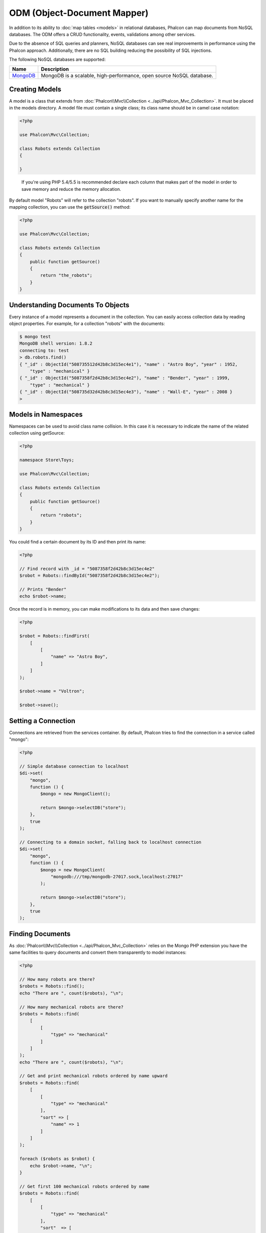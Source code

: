 ODM (Object-Document Mapper)
============================

In addition to its ability to :doc:`map tables <models>` in relational databases, Phalcon can map documents from NoSQL databases.
The ODM offers a CRUD functionality, events, validations among other services.

Due to the absence of SQL queries and planners, NoSQL databases can see real improvements in performance using the Phalcon approach.
Additionally, there are no SQL building reducing the possibility of SQL injections.

The following NoSQL databases are supported:

+------------+----------------------------------------------------------------------+
| Name       | Description                                                          |
+============+======================================================================+
| MongoDB_   | MongoDB is a scalable, high-performance, open source NoSQL database. |
+------------+----------------------------------------------------------------------+

Creating Models
---------------
A model is a class that extends from :doc:`Phalcon\\Mvc\\Collection <../api/Phalcon_Mvc_Collection>`. It must be placed in the models directory. A model
file must contain a single class; its class name should be in camel case notation:

.. code-block:: php

    <?php

    use Phalcon\Mvc\Collection;

    class Robots extends Collection
    {

    }

.. highlights::

    If you're using PHP 5.4/5.5 is recommended declare each column that makes part of the model in order to save
    memory and reduce the memory allocation.

By default model "Robots" will refer to the collection "robots". If you want to manually specify another name for the mapping collection,
you can use the :code:`getSource()` method:

.. code-block:: php

    <?php

    use Phalcon\Mvc\Collection;

    class Robots extends Collection
    {
        public function getSource()
        {
            return "the_robots";
        }
    }

Understanding Documents To Objects
----------------------------------
Every instance of a model represents a document in the collection. You can easily access collection data by reading object properties. For example,
for a collection "robots" with the documents:

.. code-block:: bash

    $ mongo test
    MongoDB shell version: 1.8.2
    connecting to: test
    > db.robots.find()
    { "_id" : ObjectId("508735512d42b8c3d15ec4e1"), "name" : "Astro Boy", "year" : 1952,
        "type" : "mechanical" }
    { "_id" : ObjectId("5087358f2d42b8c3d15ec4e2"), "name" : "Bender", "year" : 1999,
        "type" : "mechanical" }
    { "_id" : ObjectId("508735d32d42b8c3d15ec4e3"), "name" : "Wall-E", "year" : 2008 }
    >

Models in Namespaces
--------------------
Namespaces can be used to avoid class name collision. In this case it is necessary to indicate the name of the related collection using getSource:

.. code-block:: php

    <?php

    namespace Store\Toys;

    use Phalcon\Mvc\Collection;

    class Robots extends Collection
    {
        public function getSource()
        {
            return "robots";
        }
    }

You could find a certain document by its ID and then print its name:

.. code-block:: php

    <?php

    // Find record with _id = "5087358f2d42b8c3d15ec4e2"
    $robot = Robots::findById("5087358f2d42b8c3d15ec4e2");

    // Prints "Bender"
    echo $robot->name;

Once the record is in memory, you can make modifications to its data and then save changes:

.. code-block:: php

    <?php

    $robot = Robots::findFirst(
        [
            [
                "name" => "Astro Boy",
            ]
        ]
    );

    $robot->name = "Voltron";

    $robot->save();

Setting a Connection
--------------------
Connections are retrieved from the services container. By default, Phalcon tries to find the connection in a service called "mongo":

.. code-block:: php

    <?php

    // Simple database connection to localhost
    $di->set(
        "mongo",
        function () {
            $mongo = new MongoClient();

            return $mongo->selectDB("store");
        },
        true
    );

    // Connecting to a domain socket, falling back to localhost connection
    $di->set(
        "mongo",
        function () {
            $mongo = new MongoClient(
                "mongodb:///tmp/mongodb-27017.sock,localhost:27017"
            );

            return $mongo->selectDB("store");
        },
        true
    );

Finding Documents
-----------------
As :doc:`Phalcon\\Mvc\\Collection <../api/Phalcon_Mvc_Collection>` relies on the Mongo PHP extension you have the same facilities
to query documents and convert them transparently to model instances:

.. code-block:: php

    <?php

    // How many robots are there?
    $robots = Robots::find();
    echo "There are ", count($robots), "\n";

    // How many mechanical robots are there?
    $robots = Robots::find(
        [
            [
                "type" => "mechanical"
            ]
        ]
    );
    echo "There are ", count($robots), "\n";

    // Get and print mechanical robots ordered by name upward
    $robots = Robots::find(
        [
            [
                "type" => "mechanical"
            ],
            "sort" => [
                "name" => 1
            ]
        ]
    );

    foreach ($robots as $robot) {
        echo $robot->name, "\n";
    }

    // Get first 100 mechanical robots ordered by name
    $robots = Robots::find(
        [
            [
                "type" => "mechanical"
            ],
            "sort"  => [
                "name" => 1
            ],
            "limit" => 100,
        ]
    );

    foreach ($robots as $robot) {
        echo $robot->name, "\n";
    }

You could also use the :code:`findFirst()` method to get only the first record matching the given criteria:

.. code-block:: php

    <?php

    // What's the first robot in robots collection?
    $robot = Robots::findFirst();
    echo "The robot name is ", $robot->name, "\n";

    // What's the first mechanical robot in robots collection?
    $robot = Robots::findFirst(
        [
            [
                "type" => "mechanical"
            ]
        ]
    );
    echo "The first mechanical robot name is ", $robot->name, "\n";

Both :code:`find()` and :code:`findFirst()` methods accept an associative array specifying the search criteria:

.. code-block:: php

    <?php

    // First robot where type = "mechanical" and year = "1999"
    $robot = Robots::findFirst(
        [
            "conditions" => [
                "type" => "mechanical",
                "year" => "1999"
            ]
        ]
    );

    // All virtual robots ordered by name downward
    $robots = Robots::find(
        [
            "conditions" => [
                "type" => "virtual"
            ],
            "sort" => [
                "name" => -1
            ],
        ]
    );

The available query options are:

+--------------------+----------------------------------------------------------------------------------------------------------------------------------------------------------------------------------------------+------------------------------------------------------+
| Parameter          | Description                                                                                                                                                                                  | Example                                              |
+====================+==============================================================================================================================================================================================+======================================================+
| :code:`conditions` | Search conditions for the find operation. Is used to extract only those records that fulfill a specified criterion. By default Phalcon_model assumes the first parameter are the conditions. | :code:`"conditions" => array('$gt' => 1990)`         |
+--------------------+----------------------------------------------------------------------------------------------------------------------------------------------------------------------------------------------+------------------------------------------------------+
| :code:`fields`     | Returns specific columns instead of the full fields in the collection. When using this option an incomplete object is returned                                                               | :code:`"fields" => array('name' => true)`            |
+--------------------+----------------------------------------------------------------------------------------------------------------------------------------------------------------------------------------------+------------------------------------------------------+
| :code:`sort`       | It's used to sort the resultset. Use one or more fields as each element in the array, 1 means ordering upwards, -1 downward                                                                  | :code:`"sort" => array("name" => -1, "status" => 1)` |
+--------------------+----------------------------------------------------------------------------------------------------------------------------------------------------------------------------------------------+------------------------------------------------------+
| :code:`limit`      | Limit the results of the query to results to certain range                                                                                                                                   | :code:`"limit" => 10`                                |
+--------------------+----------------------------------------------------------------------------------------------------------------------------------------------------------------------------------------------+------------------------------------------------------+
| :code:`skip`       | Skips a number of results                                                                                                                                                                    | :code:`"skip" => 50`                                 |
+--------------------+----------------------------------------------------------------------------------------------------------------------------------------------------------------------------------------------+------------------------------------------------------+

If you have experience with SQL databases, you may want to check the `SQL to Mongo Mapping Chart`_.

Aggregations
------------
A model can return calculations using `aggregation framework`_ provided by Mongo. The aggregated values are calculate without having to use MapReduce.
With this option is easy perform tasks such as totaling or averaging field values:

.. code-block:: php

    <?php

    $data = Article::aggregate(
        [
            [
                "$project" => [
                    "category" => 1
                ]
            ],
            [
                "$group" => [
                    "_id" => [
                        "category" => "$category"
                    ],
                    'id'  => [
                        "$max" => "$_id"
                    ]
                ]
            ]
        ]
    );

Creating Updating/Records
-------------------------
The :code:`Phalcon\Mvc\Collection::save()` method allows you to create/update documents according to whether they already exist in the collection
associated with a model. The :code:`save()` method is called internally by the create and update methods of :doc:`Phalcon\\Mvc\\Collection <../api/Phalcon_Mvc_Collection>`.

Also the method executes associated validators and events that are defined in the model:

.. code-block:: php

    <?php

    $robot = new Robots();

    $robot->type = "mechanical";
    $robot->name = "Astro Boy";
    $robot->year = 1952;

    if ($robot->save() === false) {
        echo "Umh, We can't store robots right now: \n";

        foreach ($robot->getMessages() as $message) {
            echo $message, "\n";
        }
    } else {
        echo "Great, a new robot was saved successfully!";
    }

The "_id" property is automatically updated with the MongoId_ object created by the driver:

.. code-block:: php

    <?php

    $robot->save();

    echo "The generated id is: ", $robot->getId();

Validation Messages
^^^^^^^^^^^^^^^^^^^
:doc:`Phalcon\\Mvc\\Collection <../api/Phalcon_Mvc_Collection>` has a messaging subsystem that provides a flexible way to output or store the
validation messages generated during the insert/update processes.

Each message consists of an instance of the class :doc:`Phalcon\\Mvc\\Model\\Message <../api/Phalcon_Mvc_Model_Message>`. The set of
messages generated can be retrieved with the method getMessages(). Each message provides extended information like the field name that
generated the message or the message type:

.. code-block:: php

    <?php

    if ($robot->save() == false) {
        $messages = $robot->getMessages();

        foreach ($messages as $message) {
            echo "Message: ", $message->getMessage();
            echo "Field: ", $message->getField();
            echo "Type: ", $message->getType();
        }
    }

Validation Events and Events Manager
^^^^^^^^^^^^^^^^^^^^^^^^^^^^^^^^^^^^
Models allow you to implement events that will be thrown when performing an insert or update. They help define business rules for a
certain model. The following are the events supported by :doc:`Phalcon\\Mvc\\Collection <../api/Phalcon_Mvc_Collection>` and their order of execution:

+--------------------+----------------------------------+-----------------------+--------------------------------------------------------------------------------------------------------------------+
| Operation          | Name                             | Can stop operation?   | Explanation                                                                                                        |
+====================+==================================+=======================+====================================================================================================================+
| Inserting/Updating | :code:`beforeValidation`         | YES                   | Is executed before the validation process and the final insert/update to the database                              |
+--------------------+----------------------------------+-----------------------+--------------------------------------------------------------------------------------------------------------------+
| Inserting          | :code:`beforeValidationOnCreate` | YES                   | Is executed before the validation process only when an insertion operation is being made                           |
+--------------------+----------------------------------+-----------------------+--------------------------------------------------------------------------------------------------------------------+
| Updating           | :code:`beforeValidationOnUpdate` | YES                   | Is executed before the fields are validated for not nulls or foreign keys when an updating operation is being made |
+--------------------+----------------------------------+-----------------------+--------------------------------------------------------------------------------------------------------------------+
| Inserting/Updating | :code:`onValidationFails`        | YES (already stopped) | Is executed before the validation process only when an insertion operation is being made                           |
+--------------------+----------------------------------+-----------------------+--------------------------------------------------------------------------------------------------------------------+
| Inserting          | :code:`afterValidationOnCreate`  | YES                   | Is executed after the validation process when an insertion operation is being made                                 |
+--------------------+----------------------------------+-----------------------+--------------------------------------------------------------------------------------------------------------------+
| Updating           | :code:`afterValidationOnUpdate`  | YES                   | Is executed after the validation process when an updating operation is being made                                  |
+--------------------+----------------------------------+-----------------------+--------------------------------------------------------------------------------------------------------------------+
| Inserting/Updating | :code:`afterValidation`          | YES                   | Is executed after the validation process                                                                           |
+--------------------+----------------------------------+-----------------------+--------------------------------------------------------------------------------------------------------------------+
| Inserting/Updating | :code:`beforeSave`               | YES                   | Runs before the required operation over the database system                                                        |
+--------------------+----------------------------------+-----------------------+--------------------------------------------------------------------------------------------------------------------+
| Updating           | :code:`beforeUpdate`             | YES                   | Runs before the required operation over the database system only when an updating operation is being made          |
+--------------------+----------------------------------+-----------------------+--------------------------------------------------------------------------------------------------------------------+
| Inserting          | :code:`beforeCreate`             | YES                   | Runs before the required operation over the database system only when an inserting operation is being made         |
+--------------------+----------------------------------+-----------------------+--------------------------------------------------------------------------------------------------------------------+
| Updating           | :code:`afterUpdate`              | NO                    | Runs after the required operation over the database system only when an updating operation is being made           |
+--------------------+----------------------------------+-----------------------+--------------------------------------------------------------------------------------------------------------------+
| Inserting          | :code:`afterCreate`              | NO                    | Runs after the required operation over the database system only when an inserting operation is being made          |
+--------------------+----------------------------------+-----------------------+--------------------------------------------------------------------------------------------------------------------+
| Inserting/Updating | :code:`afterSave`                | NO                    | Runs after the required operation over the database system                                                         |
+--------------------+----------------------------------+-----------------------+--------------------------------------------------------------------------------------------------------------------+

To make a model to react to an event, we must to implement a method with the same name of the event:

.. code-block:: php

    <?php

    use Phalcon\Mvc\Collection;

    class Robots extends Collection
    {
        public function beforeValidationOnCreate()
        {
            echo "This is executed before creating a Robot!";
        }
    }

Events can be useful to assign values before performing an operation, for example:

.. code-block:: php

    <?php

    use Phalcon\Mvc\Collection;

    class Products extends Collection
    {
        public function beforeCreate()
        {
            // Set the creation date
            $this->created_at = date("Y-m-d H:i:s");
        }

        public function beforeUpdate()
        {
            // Set the modification date
            $this->modified_in = date("Y-m-d H:i:s");
        }
    }

Additionally, this component is integrated with :doc:`Phalcon\\Events\\Manager <events>`, this means we can create
listeners that run when an event is triggered.

.. code-block:: php

    <?php

    use Phalcon\Events\Event;
    use Phalcon\Events\Manager as EventsManager;

    $eventsManager = new EventsManager();

    // Attach an anonymous function as a listener for "model" events
    $eventsManager->attach(
        "collection:beforeSave",
        function (Event $event, $robot) {
            if ($robot->name === "Scooby Doo") {
                echo "Scooby Doo isn't a robot!";

                return false;
            }

            return true;
        }
    );

    $robot = new Robots();

    $robot->setEventsManager($eventsManager);

    $robot->name = "Scooby Doo";
    $robot->year = 1969;

    $robot->save();

In the example given above the EventsManager only acted as a bridge between an object and a listener (the anonymous function). If we want all
objects created in our application use the same EventsManager, then we need to assign this to the Models Manager:

.. code-block:: php

    <?php

    use Phalcon\Events\Event;
    use Phalcon\Events\Manager as EventsManager;
    use Phalcon\Mvc\Collection\Manager as CollectionManager;

    // Registering the collectionManager service
    $di->set(
        "collectionManager",
        function () {
            $eventsManager = new EventsManager();

            // Attach an anonymous function as a listener for "model" events
            $eventsManager->attach(
                "collection:beforeSave",
                function (Event $event, $model) {
                    if (get_class($model) == "Robots") {
                        if ($model->name == "Scooby Doo") {
                            echo "Scooby Doo isn't a robot!";

                            return false;
                        }
                    }

                    return true;
                }
            );

            // Setting a default EventsManager
            $modelsManager = new CollectionManager();

            $modelsManager->setEventsManager($eventsManager);

            return $modelsManager;
        },
        true
    );

Implementing a Business Rule
^^^^^^^^^^^^^^^^^^^^^^^^^^^^
When an insert, update or delete is executed, the model verifies if there are any methods with the names of the events listed in the table above.

We recommend that validation methods are declared protected to prevent that business logic implementation from being exposed publicly.

The following example implements an event that validates the year cannot be smaller than 0 on update or insert:

.. code-block:: php

    <?php

    use Phalcon\Mvc\Collection;

    class Robots extends Collection
    {
        public function beforeSave()
        {
            if ($this->year < 0) {
                echo "Year cannot be smaller than zero!";

                return false;
            }
        }
    }

Some events return false as an indication to stop the current operation. If an event doesn't return anything,
:doc:`Phalcon\\Mvc\\Collection <../api/Phalcon_Mvc_Collection>` will assume a true value.

Validating Data Integrity
^^^^^^^^^^^^^^^^^^^^^^^^^
:doc:`Phalcon\\Mvc\\Collection <../api/Phalcon_Mvc_Collection>` provides several events to validate data and implement business rules. The special "validation"
event allows us to call built-in validators over the record. Phalcon exposes a few built-in validators that can be used at this stage of validation.

The following example shows how to use it:

.. code-block:: php

    <?php

    use Phalcon\Mvc\Collection;
    use Phalcon\Mvc\Model\Validator\InclusionIn;
    use Phalcon\Mvc\Model\Validator\Numericality;

    class Robots extends Collection
    {
        public function validation()
        {
            $this->validate(
                new InclusionIn(
                    [
                        "field"   => "type",
                        "message" => "Type must be: mechanical or virtual",
                        "domain"  => [
                            "Mechanical",
                            "Virtual",
                        ],
                    ]
                )
            );

            $this->validate(
                new Numericality(
                    [
                        "field"   => "price",
                        "message" => "Price must be numeric",
                    ]
                )
            );

            return $this->validationHasFailed() !== true;
        }
    }

The example given above performs a validation using the built-in validator "InclusionIn". It checks the value of the field "type" in a domain list. If
the value is not included in the method, then the validator will fail and return false. The following built-in validators are available:

+--------------+------------------------------------------------------------------+-------------------------------------------------------------------+
| Name         | Explanation                                                      | Example                                                           |
+==============+==================================================================+===================================================================+
| Email        | Validates that field contains a valid email format               | :doc:`Example <../api/Phalcon_Mvc_Model_Validator_Email>`         |
+--------------+------------------------------------------------------------------+-------------------------------------------------------------------+
| ExclusionIn  | Validates that a value is not within a list of possible values   | :doc:`Example <../api/Phalcon_Mvc_Model_Validator_Exclusionin>`   |
+--------------+------------------------------------------------------------------+-------------------------------------------------------------------+
| InclusionIn  | Validates that a value is within a list of possible values       | :doc:`Example <../api/Phalcon_Mvc_Model_Validator_Inclusionin>`   |
+--------------+------------------------------------------------------------------+-------------------------------------------------------------------+
| Numericality | Validates that a field has a numeric format                      | :doc:`Example <../api/Phalcon_Mvc_Model_Validator_Numericality>`  |
+--------------+------------------------------------------------------------------+-------------------------------------------------------------------+
| Regex        | Validates that the value of a field matches a regular expression | :doc:`Example <../api/Phalcon_Mvc_Model_Validator_Regex>`         |
+--------------+------------------------------------------------------------------+-------------------------------------------------------------------+
| StringLength | Validates the length of a string                                 | :doc:`Example <../api/Phalcon_Mvc_Model_Validator_StringLength>`  |
+--------------+------------------------------------------------------------------+-------------------------------------------------------------------+

In addition to the built-in validators, you can create your own validators:

.. code-block:: php

    <?php

    use Phalcon\Mvc\Model\Validator as CollectionValidator;

    class UrlValidator extends CollectionValidator
    {
        public function validate($model)
        {
            $field = $this->getOption("field");

            $value = $model->$field;

            $filtered = filter_var($value, FILTER_VALIDATE_URL);

            if (!$filtered) {
                $this->appendMessage(
                    "The URL is invalid",
                    $field,
                    "UrlValidator"
                );

                return false;
            }

            return true;
        }
    }

Adding the validator to a model:

.. code-block:: php

    <?php

    use Phalcon\Mvc\Collection;

    class Customers extends Collection
    {
        public function validation()
        {
            $this->validate(
                new UrlValidator(
                    [
                        "field"  => "url",
                    ]
                )
            );

            if ($this->validationHasFailed() === true) {
                return false;
            }
        }
    }

The idea of creating validators is to make them reusable across several models. A validator can also be as simple as:

.. code-block:: php

    <?php

    use Phalcon\Mvc\Collection;
    use Phalcon\Mvc\Model\Message as ModelMessage;

    class Robots extends Collection
    {
        public function validation()
        {
            if ($this->type === "Old") {
                $message = new ModelMessage(
                    "Sorry, old robots are not allowed anymore",
                    "type",
                    "MyType"
                );

                $this->appendMessage($message);

                return false;
            }

            return true;
        }
    }

Deleting Records
----------------
The :code:`Phalcon\Mvc\Collection::delete()` method allows you to delete a document. You can use it as follows:

.. code-block:: php

    <?php

    $robot = Robots::findFirst();

    if ($robot !== false) {
        if ($robot->delete() === false) {
            echo "Sorry, we can't delete the robot right now: \n";

            foreach ($robot->getMessages() as $message) {
                echo $message, "\n";
            }
        } else {
            echo "The robot was deleted successfully!";
        }
    }

You can also delete many documents by traversing a resultset with a :code:`foreach` loop:

.. code-block:: php

    <?php

    $robots = Robots::find(
        [
            [
                "type" => "mechanical",
            ]
        ]
    );

    foreach ($robots as $robot) {
        if ($robot->delete() == false) {
            echo "Sorry, we can't delete the robot right now: \n";

            $messages = $robot->getMessages();

            foreach ($messages as $message) {
                echo $message, "\n";
            }
        } else {
            echo "The robot was deleted successfully!";
        }
    }

The following events are available to define custom business rules that can be executed when a delete operation is performed:

+-----------+----------------------+---------------------+------------------------------------------+
| Operation | Name                 | Can stop operation? | Explanation                              |
+===========+======================+=====================+==========================================+
| Deleting  | :code:`beforeDelete` | YES                 | Runs before the delete operation is made |
+-----------+----------------------+---------------------+------------------------------------------+
| Deleting  | :code:`afterDelete`  | NO                  | Runs after the delete operation was made |
+-----------+----------------------+---------------------+------------------------------------------+

Validation Failed Events
------------------------
Another type of events is available when the data validation process finds any inconsistency:

+--------------------------+---------------------------+--------------------------------------------------------------------+
| Operation                | Name                      | Explanation                                                        |
+==========================+===========================+====================================================================+
| Insert or Update         | :code:`notSave`           | Triggered when the insert/update operation fails for any reason    |
+--------------------------+---------------------------+--------------------------------------------------------------------+
| Insert, Delete or Update | :code:`onValidationFails` | Triggered when any data manipulation operation fails               |
+--------------------------+---------------------------+--------------------------------------------------------------------+

Implicit Ids vs. User Primary Keys
----------------------------------
By default :doc:`Phalcon\\Mvc\\Collection <../api/Phalcon_Mvc_Collection>` assumes that the :code:`_id` attribute is automatically generated using MongoIds_.
If a model uses custom primary keys this behavior can be overridden:

.. code-block:: php

    <?php

    use Phalcon\Mvc\Collection;

    class Robots extends Collection
    {
        public function initialize()
        {
            $this->useImplicitObjectIds(false);
        }
    }

Setting multiple databases
--------------------------
In Phalcon, all models can belong to the same database connection or have an individual one. Actually, when
:doc:`Phalcon\\Mvc\\Collection <../api/Phalcon_Mvc_Collection>` needs to connect to the database it requests the "mongo" service
in the application's services container. You can overwrite this service setting it in the initialize method:

.. code-block:: php

    <?php

    // This service returns a mongo database at 192.168.1.100
    $di->set(
        "mongo1",
        function () {
            $mongo = new MongoClient(
                "mongodb://scott:nekhen@192.168.1.100"
            );

            return $mongo->selectDB("management");
        },
        true
    );

    // This service returns a mongo database at localhost
    $di->set(
        "mongo2",
        function () {
            $mongo = new MongoClient(
                "mongodb://localhost"
            );

            return $mongo->selectDB("invoicing");
        },
        true
    );

Then, in the :code:`initialize()` method, we define the connection service for the model:

.. code-block:: php

    <?php

    use Phalcon\Mvc\Collection;

    class Robots extends Collection
    {
        public function initialize()
        {
            $this->setConnectionService("mongo1");
        }
    }

Injecting services into Models
------------------------------
You may be required to access the application services within a model, the following example explains how to do that:

.. code-block:: php

    <?php

    use Phalcon\Mvc\Collection;

    class Robots extends Collection
    {
        public function notSave()
        {
            // Obtain the flash service from the DI container
            $flash = $this->getDI()->getShared("flash");

            $messages = $this->getMessages();

            // Show validation messages
            foreach ($messages as $message) {
                $flash->error(
                    (string) $message
                );
            }
        }
    }

The "notSave" event is triggered whenever a "creating" or "updating" action fails. We're flashing the validation messages
obtaining the "flash" service from the DI container. By doing this, we don't have to print messages after each saving.

.. _MongoDB: http://www.mongodb.org/
.. _MongoId: http://www.php.net/manual/en/class.mongoid.php
.. _MongoIds: http://www.php.net/manual/en/class.mongoid.php
.. _`SQL to Mongo Mapping Chart`: http://www.php.net/manual/en/mongo.sqltomongo.php
.. _`aggregation framework`: http://docs.mongodb.org/manual/applications/aggregation/
